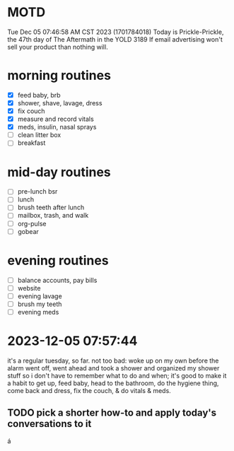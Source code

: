 * MOTD
Tue Dec 05 07:46:58 AM CST 2023 (1701784018)
Today is Prickle-Prickle, the 47th day of The Aftermath in the YOLD 3189
If email advertising won't sell your product than nothing will.

* morning routines
- [X] feed baby, brb
- [X] shower, shave, lavage, dress
- [X] fix couch
- [X] measure and record vitals
- [X] meds, insulin, nasal sprays
- [ ] clean litter box
- [ ] breakfast

* mid-day routines
- [ ] pre-lunch bsr
- [ ] lunch
- [ ] brush teeth after lunch
- [ ] mailbox, trash, and walk
- [ ] org-pulse 
- [ ] gobear

* evening routines
- [ ] balance accounts, pay bills
- [ ] website
- [ ] evening lavage
- [ ] brush my teeth
- [ ] evening meds

* 2023-12-05 07:57:44
it's a regular tuesday, so far.  not too bad: woke up on my own before
the alarm went off, went ahead and took a shower and organized my
shower stuff so i don't have to remember what to do and when; it's
good to make it a habit to get up, feed baby, head to the bathroom, do
the hygiene thing, come back and dress, fix the couch, & do vitals &
meds.

** TODO pick a shorter how-to and apply today's conversations to it
SCHEDULED: <2023-12-05 Tue>
á
